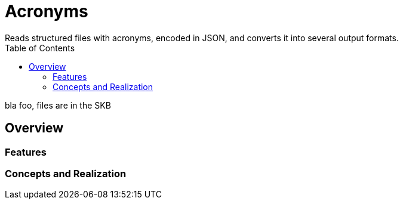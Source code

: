 Acronyms
========
Reads structured files with acronyms, encoded in JSON, and converts it into several output formats.
:toc:

bla foo, files are in the SKB


Overview
--------


Features
~~~~~~~~


Concepts and Realization
~~~~~~~~~~~~~~~~~~~~~~~~
